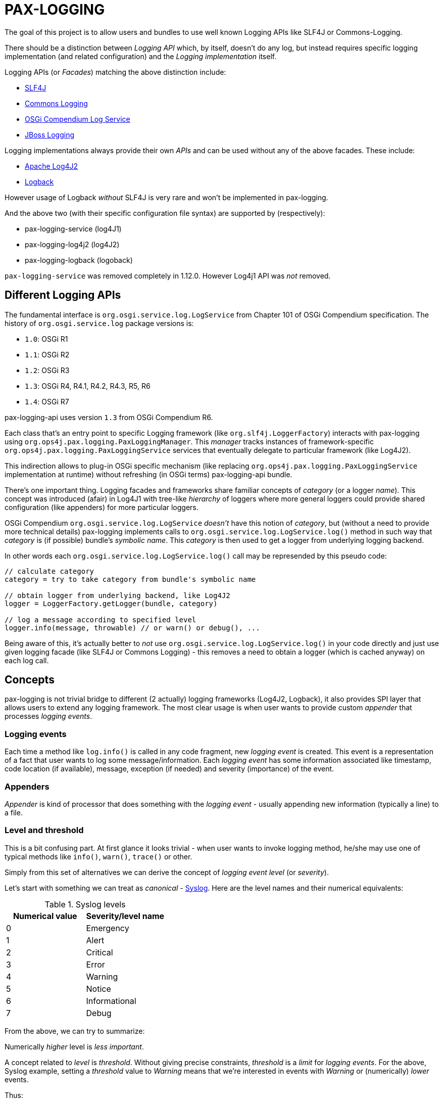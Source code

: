 
= PAX-LOGGING

The goal of this project is to allow users and bundles to use well known Logging APIs like SLF4J or Commons-Logging.

There should be a distinction between _Logging API_ which, by itself, doesn't do any log, but instead requires specific logging implementation (and related configuration) and the _Logging implementation_ itself.

Logging APIs (or _Facades_) matching the above distinction include:

* https://www.slf4j.org/[SLF4J]
* https://commons.apache.org/proper/commons-logging/[Commons Logging]
* https://osgi.org/specification/osgi.cmpn/7.0.0/service.log.html[OSGi Compendium Log Service]
* http://docs.jboss.org/hibernate/orm/4.3/topical/html/logging/Logging.html[JBoss Logging]

Logging implementations always provide their own _APIs_ and can be used without any of the above facades. These include:

* https://logging.apache.org/log4j/2.x/[Apache Log4J2]
* https://logback.qos.ch/[Logback]

However usage of Logback _without_ SLF4J is very rare and won't be implemented in pax-logging.

And the above two (with their specific configuration file syntax) are supported by (respectively):

* pax-logging-service (log4J1)
* pax-logging-log4j2 (log4J2)
* pax-logging-logback (logoback)

`pax-logging-service` was removed completely in 1.12.0. However Log4j1 API was _not_ removed.

== Different Logging APIs

The fundamental interface is `org.osgi.service.log.LogService` from Chapter 101 of OSGi Compendium specification.
The history of `org.osgi.service.log` package versions is:

* `1.0`: OSGi R1
* `1.1`: OSGi R2
* `1.2`: OSGi R3
* `1.3`: OSGi R4, R4.1, R4.2, R4.3, R5, R6
* `1.4`: OSGi R7

pax-logging-api uses version `1.3` from OSGi Compendium R6.

Each class that's an entry point to specific Logging framework (like `org.slf4j.LoggerFactory`) interacts with pax-logging using `org.ops4j.pax.logging.PaxLoggingManager`. This _manager_ tracks instances of framework-specific `org.ops4j.pax.logging.PaxLoggingService` services that eventually delegate to particular framework (like Log4J2).

This indirection allows to plug-in OSGi specific mechanism (like replacing `org.ops4j.pax.logging.PaxLoggingService` implementation at runtime) without refreshing (in OSGi terms) pax-logging-api bundle.

There's one important thing. Logging facades and frameworks share familiar concepts of _category_ (or a logger _name_). This concept was introduced (afair) in Log4J1 with tree-like _hierarchy_ of loggers where more general loggers could provide shared configuration (like appenders) for more particular loggers.

OSGi Compendium `org.osgi.service.log.LogService` _doesn't_ have this notion of _category_, but (without a need to provide more technical details) pax-logging implements calls to `org.osgi.service.log.LogService.log()` method in such way that _category_ is (if possible) bundle's _symbolic name_. This _category_ is then used to get a logger from underlying logging backend.

In other words each `org.osgi.service.log.LogService.log()` call may be represended by this pseudo code:

[listing,options=nowrap]
----
// calculate category
category = try to take category from bundle's symbolic name

// obtain logger from underlying backend, like Log4J2
logger = LoggerFactory.getLogger(bundle, category)

// log a message according to specified level
logger.info(message, throwable) // or warn() or debug(), ...
----

Being aware of this, it's actually better to _not_ use `org.osgi.service.log.LogService.log()` in your code directly and just use given logging facade (like SLF4J or Commons Logging) - this removes a need to obtain a logger (which is cached anyway) on each log call.

== Concepts

pax-logging is not trivial bridge to different (2 actually) logging frameworks (Log4J2, Logback), it also provides SPI layer that allows users to extend any logging framework. The most clear usage is when user wants to provide custom _appender_ that processes _logging events_.

=== Logging events

Each time a method like `log.info()` is called in any code fragment, new _logging event_ is created. This event is a representation of a fact that user wants to log some message/information. Each _logging event_ has some information associated like timestamp, code location (if available), message, exception (if needed) and severity (importance) of the event.

=== Appenders

_Appender_ is kind of processor that does something with the _logging event_ - usually appending new information (typically a line) to a file.

=== Level and threshold

This is a bit confusing part. At first glance it looks trivial - when user wants to invoke logging method, he/she may use one of typical methods like `info()`, `warn()`, `trace()` or other.

Simply from this set of alternatives we can derive the concept of _logging event level_ (or _severity_).

Let's start with something we can treat as _canonical_ - https://en.wikipedia.org/wiki/Syslog#Severity_level[Syslog]. Here are the level names and their numerical equivalents:

.Syslog levels
|===
|Numerical value |Severity/level name

|0
|Emergency

|1
|Alert

|2
|Critical

|3
|Error

|4
|Warning

|5
|Notice

|6
|Informational

|7
|Debug
|===

From the above, we can try to summarize:

====
Numerically _higher_ level is _less important_.
====

A concept related to _level_ is _threshold_. Without giving precise constraints, _threshold_ is a _limit_ for _logging events_. For the above, Syslog example, setting a _threshold_ value to _Warning_ means that we're interested in events with _Warning_ or (numerically) _lower_ events.

Thus:

====
The _higher_ (numerically) the threshold, the more logging events are processed. Less important events are processed.
====

.Adding more confusion

Logging frameworks (and APIs) used in pax-logging treat the _level_ concept differently... Log4J1 has direct relation to Syslog levels, but it's not a case with Log4J2 and java.util.logging.
Here's a table where Syslog and Log4J1 can be directly related. Placement of levels from other libraries is a bit arbitrary and related to logging level name equivalents.

* Log4J1: constants in `org.apache.log4j.Level` class
* Log4J2: values in `org.apache.logging.log4j.spi.StandardLevel` enum
* Logback: constants in `ch.qos.logback.classic.Level` class
* java.util.logging: values in `java.util.logging.Level` class
* Slf4J: constants in `org.slf4j.spi.LocationAwareLogger` interface
* OSGi: constants in `org.osgi.service.log.LogService` interface

[options=nowrap]
|===
|Syslog |Log4J1 |Log4J2 |Logback| java.util.logging |SLF4J |OSGi

|0 - Emergency
|Integer.MAX_VALUE - OFF
|0 - OFF
|Integer.MAX_VALUE - OFF
|Integer.MAX_VALUE - OFF
|
|

|0 - Emergency
|50000 - FATAL
|100 - FATAL
|
|1000 - SEVERE
|
|

|1 - Alert
|
|
|
|
|
|

|2 - Critical
|
|
|
|
|
|

|3 - Error
|40000 - ERROR
|200 - ERROR
|40000 - ERROR
|1000 - SEVERE
|40 - ERROR
|1 - ERROR

|4 - Warning
|30000 - WARN
|300 - WARN
|30000 - WARN
|900 - WARNING
|30 - WARN
|2 - WARNING

|5 - Notice
|
|
|
|
|
|

|6 - Informational
|20000 - INFO
|400 - INFO
|20000 - INFO
|800 - INFO, 700 - CONFIG
|20 - INFO
|3 - INFO

|7 - Debug
|10000 - DEBUG
|500 - DEBUG
|10000 - DEBUG
|500 - FINE
|10 - DEBUG
|4 - DEBUG

|7 - Debug
|5000 - TRACE
|600 - TRACE
|5000 - TRACE
|400 - FINER
|0 - TRACE
|

|
|
|
|
|300 - FINEST
|
|

|7 - Debug
|Integer.MIN_VALUE - ALL
|Integer.MAX_VALUE - ALL
|Integer.MIN_VALUE - ALL
|Integer.MIN_VALUE - ALL
|
|
|===

Notes and confusing parts:

* Log4J1's `OFF` level matches numerical value of Syslog `Emergency` level
* java.util.logging: there are too many less important levels (FINE, FINER, FINEST) and too little more critical ones (only SEVERE)
* Syslog doesn't define _trace_ level, so its _debug_ entry is duplicated to cover constants from logging frameworks
* Syslog, Log4J2 and OSGi use increasing numerical level for decreasing event importance
* Log4J1, java.util.logging and SLF4J use higher numerical levels for more important events
* Mapping of java.util.logging levels to more popular level names is implemented in `org.ops4j.pax.logging.spi.support.BackendSupport.toJULLevel()`
* `OFF` and `ALL` special levels have to be treated carefully by pax-logging because the usage of numerical values is totally unintuitive.

=== Markers

_Markers_ allow to pass/associate additional, dynamic information with logging operation itself. Just as logger name (category) and level are static aspects of the logger itself, _marker_ is associated with single logging invocation (thus effectively with _logging event_). Single logger may be used to log message with or without marker and it's up to specific implementation (Logback, Log4J2) to handle the marker accordingly.

For example, Log4J1 doesn't support markers, so slf4j-log4j12 bridges to Log4J1 using `org.slf4j.helpers.MarkerIgnoringBase` abstract base class which simply ignores markers. Logback and Log4J2 implement _full_ `org.slf4j.spi.LocationAwareLogger` with marker support.

Markers are used usually by implementation-specific filters and appenders:

* filters may be configured to restrict logging statements to ones using (or not using) particular marker
* some appenders may simply do not do anything if specific marker is (or is not) present (for example that's the case with `ch.qos.logback.classic.boolex.OnMarkerEvaluator` that may be attached to `ch.qos.logback.classic.net.SMTPAppender`)

Finally, a marker may have parent (or child) marker(s) associated - making them something slightly more complex than single _name_.

In Pax Logging, `org.ops4j.pax.logging.PaxLogger` interface didn't contain methods accepting markers. https://ops4j1.jira.com/browse/PAXLOGGING-160[PAXLOGGING-160] passed _marker_ as String attribute through thread-bound `org.ops4j.pax.logging.PaxContext`. https://ops4j1.jira.com/browse/PAXLOGGING-259[PAXLOGGING-259] adds such methods to this interface.

Remember - in Pax Logging, it's possible to use for example Log4J2 _API_ to log information that's effectively handled by Logback, so despite the API being aware of markers, they may not be used correctly by actual logging implementation. As consequence, `isXXXEnabled(..., marker, ...)` methods may not be handled early in the process of logging.

== SLF4J

`slf4j-api-1.7.33-sources.jar` contains more sources than `slf4j-api-1.7.33.jar` has classes - in particular, `org.slf4j.impl` package is removed from the jar and the responsibility to provide:

* `org.ops4j.impl.StaticLoggerBinder`
* `org.ops4j.impl.StaticMDCBinder`
* `org.ops4j.impl.StaticMarkerBinder`

classes lies on the side of _binding library_ for SLF4J API. Such classes are provided by (among others):

* `logback-classic-1.2.10.jar`
* `log4j-slf4j-impl-2.17.1.jar`
* `slf4j-nop-1.7.33.jar`
* `slf4j-log4j12-1.7.33.jar`
* `slf4j-simple-1.7.33.jar`

pax-logging-api provides own implementation of these three classes. All other classes are directly repackaged (using bndlib) from `slf4j-api-1.7.33.jar` - classes that don't have to be changed are no longer shipped in pax-logging-api source directory.

== Commons Logging

While SLF4J takes simple and elegant approach for finding the actual implementation (`StaticLoggerBinder`), Commons Logging uses old school discovery through various ClassLoader and ServiceLoader tricks.

In pax-logging, all this discovery is not needed, so the only reimplemented class is `org.apache.commons.logging.LogFactory` with all the discovery code removed.

== Apache JULI

Apache JULI is specialized (and repackaged) version of Commons Logging with original discovery mechanism already removed for Tomcat's internal logging mechanism purposes.

In pax-logging, there was less work to do - discovery mechanism was already removed, only `org.apache.juli.logging.LogFactory.getInstance(java.lang.String)` method was changed to delegate to `PaxLoggingManager`.

== Avalon Logging

Ancient Avalon framework predates most (if not all) Java server frameworks aiming to provide code and component organization patterns and programming model. Without dealing much with archeology, pax-logging-api provides support for `org.apache.avalon.framework.logger` package where the ultimate _source of truth_ is https://svn.apache.org/repos/asf/excalibur/tags/avalon-framework-api-4.3-Release/framework/api/src/java/org/apache/avalon/framework/logger/[this SVN tag and directory].

There are no _factory methods_ to access Avalong loggers as we know from SLF4J or even from Commons Logging. There's simply new instance creation, where the reference may be assigned to `org.apache.avalon.framework.logger.Logger` interface. Thus pax-logging-api doesn't include any source from Avalon Framework. Simply implementation of `org.apache.avalon.framework.logger.Logger` is provided.

Excalibur (actual library/framework using Avalon) simply provides concrete implementations of `org.apache.avalon.framework.logger.Logger`, like:

* `org.apache.avalon.excalibur.logger.Log4JLogger`
* `org.apache.avalon.framework.logger.NullLogger`
* `org.apache.avalon.framework.logger.CommonsLogger`
* `org.apache.avalon.excalibur.logger.ServletLogger`
* `org.apache.avalon.framework.logger.Jdk14Logger`
* `org.apache.avalon.framework.logger.ConsoleLogger`

To achieve _factory method_ approach, pax-logging-api exports `org.ops4j.pax.logging.avalon` package with special (not implied from Avalon Framework design) factory class for Avalon loggers. For other facades, package with factory classes is not `org.ops4j.pax.logging.*`.

== JBoss Logging

JBoss started to use dedicated logging _bridge_ (facade) with http://docs.jboss.org/hibernate/orm/4.3/topical/html/logging/Logging.html[Hibernate 4.0]. Similarly to e.g., Commons Logging, actual logging framework is discovered at runtime.

JBoss Logging can delegate to either concrete logging implementation (like Log4J2) or another logging facade (like SLF4J or Commons Logging). It uses discovery (ClassLoader + ServiceLoader) mechanism to find the framework to delegate to.

Originally, `org.jboss.logging.provider` property may be set to one of these values:

* jboss
* jdk
* log4j2
* log4j
* slf4j

Then discovery checks ServiceLoader for `org.jboss.logging.Provider` provider (`/META-INF/services/org.jboss.logging.Provider`).

pax-logging API doesn't yet delegate JBoss Logging API to pax-logging OSGi manager.
https://ops4j1.jira.com/browse/PAXLOGGING-251[PAXLOGGING-251] tracks this issue.

== Knopflerfish

https://www.knopflerfish.org/archive.html[This page] shows Knopflerfish releases groupped by OSGi release version.

Knopflerfish 6 matches OSGi R6 and `org.osgi.service.log` version `1.3`.

Knopflerfish is not yet another Logging facade/bridge. It's fully-fledged OSGi framework while specifically `org.knopflerfish.kf6:log-API` JAR provides specific package `org.knopflerfish.service.log`, where `org.knopflerfish.service.log.LogService` is an extension of standard `org.osgi.service.log.LogService` OSGi service.

What's interesting here is that there's no need to provide special bridge to pax-logging delegation mechanism.
`org.ops4j.pax.logging.PaxLoggingService` already extends `org.knopflerfish.service.log.LogService`.

`org.knopflerfish.service.log` provides nice utility `org.knopflerfish.service.log.LogRef` which is effectively a `org.osgi.util.tracker.ServiceTracker` that makes it easier to deal with OSGi LogService.

== Log4j

Ah, the grandfather of all configurable Logging frameworks. Created when there was no logging bridges/facades around. Actually first facades (Commons Logging) was created to bridge common logging API to one of different logging frameworks (back then, it was only Log4J1 and Java Util Logging (JUL) from JDK1.4).

Because its origins are in pre-logging bridge times, Log4J1's API was used directly by very large amount of code. That's why pax-logging fully supports its native API. However in Pax Logging 1.12.x and 2.1.x I've removed the implementation (in particular the appenders) based on Log4J1.

Also, this was the first logging framework embraced by pax-logging project itself.

Here, the problem is with splitting original log4j:log4j JAR into API (for pax-logging-api) and implementation (for pax-logging-service).

The original `Export-Package` header of log4j:log4j (yes - it is correct OSGi bundle) is (after formatting):

[listing,options=nowrap]
----
org.apache.log4j;         version="1.2.17"; uses:="org.apache.log4j.spi,org.apache.log4j.helpers,org.apache.log4j.pattern,org.apache.log4j.or,org.apache.log4j.config",
org.apache.log4j.config;  version="1.2.17"; uses:="org.apache.log4j.helpers,org.apache.log4j,org.apache.log4j.spi",
org.apache.log4j.helpers; version="1.2.17"; uses:="org.apache.log4j,org.apache.log4j.spi,org.apache.log4j.pattern",
org.apache.log4j.jdbc;    version="1.2.17"; uses:="org.apache.log4j,org.apache.log4j.spi",
org.apache.log4j.jmx;     version="1.2.17"; uses:="org.apache.log4j,javax.management,org.apache.log4j.helpers,org.apache.log4j.spi",
org.apache.log4j.net;     version="1.2.17"; uses:="org.apache.log4j,org.apache.log4j.spi,javax.naming,org.apache.log4j.helpers,javax.jms,org.apache.log4j.xml,javax.mail,javax.mail.internet,org.w3c.dom,javax.jmdns",
org.apache.log4j.nt;      version="1.2.17"; uses:="org.apache.log4j.helpers,org.apache.log4j,org.apache.log4j.spi",
org.apache.log4j.or;      version="1.2.17"; uses:="org.apache.log4j.helpers,org.apache.log4j.spi,org.apache.log4j",
org.apache.log4j.or.jms;  version="1.2.17"; uses:="org.apache.log4j.helpers,javax.jms,org.apache.log4j.or",
org.apache.log4j.or.sax;  version="1.2.17"; uses:="org.apache.log4j.or,org.xml.sax",
org.apache.log4j.pattern; version="1.2.17"; uses:="org.apache.log4j.helpers,org.apache.log4j.spi,org.apache.log4j,org.apache.log4j.or",
org.apache.log4j.rewrite; version="1.2.17"; uses:="org.apache.log4j,org.apache.log4j.spi,org.apache.log4j.helpers,org.apache.log4j.xml,org.w3c.dom",
org.apache.log4j.spi;     version="1.2.17"; uses:="org.apache.log4j,org.apache.log4j.helpers,org.apache.log4j.or",
org.apache.log4j.varia;   version="1.2.17"; uses:="org.apache.log4j.spi,org.apache.log4j,org.apache.log4j.helpers"
org.apache.log4j.xml;     version="1.2.17"; uses:="javax.xml.parsers,org.w3c.dom,org.xml.sax,org.apache.log4j.config,org.apache.log4j.helpers,org.apache.log4j,org.apache.log4j.spi,org.apache.log4j.or",
----

Additionally, the jar contains:

* org.apache.log4j.chainsaw
* org.apache.log4j.lf5.*

pax-logging-api exports these (from log4j1):

[listing,options=nowrap]
----
org.apache.log4j;     version=1.2.15; uses:="org.apache.log4j.spi org.ops4j.pax.logging org.osgi.framework"
org.apache.log4j.spi; version=1.2.15; uses:="org.apache.log4j"
org.apache.log4j.xml; version=1.2.15; uses:="javax.xml.parsers org.w3c.dom"
----

I checked original `log4j:log4j` and started with single reexport of `org.apache.log4j` package. The closure of exports turned out to be:
[listing,options=nowrap]
----
Export-Package:
 org.apache.log4j;         version="1.2.17"; uses:="org.apache.log4j.helpers,org.apache.log4j.or,org.apache.log4j.spi",
 org.apache.log4j.config;  version="1.2.17"; uses:="org.apache.log4j",
 org.apache.log4j.helpers; version="1.2.17"; uses:="org.apache.log4j,org.apache.log4j.spi",
 org.apache.log4j.or;      version="1.2.17"; uses:="org.apache.log4j.spi",
 org.apache.log4j.pattern; version="1.2.17"; uses:="org.apache.log4j,org.apache.log4j.helpers,org.apache.log4j.spi",
 org.apache.log4j.spi;     version="1.2.17"; uses:="org.apache.log4j,org.apache.log4j.or",
 org.apache.log4j.xml;     version="1.2.17"; uses:="org.apache.log4j,org.apache.log4j.config,org.apache.log4j.spi"
Import-Package:
 com.ibm.uvm.tools;resolution:=optional
----

`com.ibm.uvm.tools` was additional import generated by analyzing (bndlib) `org.apache.log4j.spi.LocationInfo` class.

So the remaining exports from original `log4j:log4j` that are not part of the above closure are:
[listing,options=nowrap]
----
org.apache.log4j.jdbc;    version="1.2.17"; uses:="org.apache.log4j,org.apache.log4j.spi",
org.apache.log4j.jmx;     version="1.2.17"; uses:="org.apache.log4j,javax.management,org.apache.log4j.helpers,org.apache.log4j.spi",
org.apache.log4j.net;     version="1.2.17"; uses:="org.apache.log4j,org.apache.log4j.spi,javax.naming,org.apache.log4j.helpers,javax.jms,org.apache.log4j.xml,javax.mail,javax.mail.internet,org.w3c.dom,javax.jmdns",
org.apache.log4j.nt;      version="1.2.17"; uses:="org.apache.log4j.helpers,org.apache.log4j,org.apache.log4j.spi",
org.apache.log4j.or.jms;  version="1.2.17"; uses:="org.apache.log4j.helpers,javax.jms,org.apache.log4j.or",
org.apache.log4j.or.sax;  version="1.2.17"; uses:="org.apache.log4j.or,org.xml.sax",
org.apache.log4j.rewrite; version="1.2.17"; uses:="org.apache.log4j,org.apache.log4j.spi,org.apache.log4j.helpers,org.apache.log4j.xml,org.w3c.dom",
org.apache.log4j.varia;   version="1.2.17"; uses:="org.apache.log4j.spi,org.apache.log4j,org.apache.log4j.helpers"
----

Not exported packages:

* org.apache.log4j.chainsaw
* org.apache.log4j.lf5

`pax-logging-service` (before it was removed) did not export anything.

Additionally, apache-log4j-extras-1.2.17.jar has some new packages:

OSGi Exported:

* org.apache.log4j.extras
* org.apache.log4j.filter
* org.apache.log4j.rolling
* org.apache.log4j.rule

Not OSGi exported:

* org.apache.log4j.component
* org.apache.log4j.receivers

apache-log4j-extras-1.2.17.jar duplicates some packages from log4j-1.2.17.jar, but with additional classes (most of the classes are the same):

* org.apache.log4j (has additional `DBAppender.class`, `LoggerRepositoryExImpl.class` (with 2 inner classes))
* org.apache.log4j.pattern (has additional `ExtrasFormattingInfo.class`, `ExtrasPatternParser.class` and `ExtrasPatternParser$ReadOnlyMap.class`)
* org.apache.log4j.spi (has additional `LoggingEventFieldResolver.class`)
* org.apache.log4j.varia (has additional `SoundAppender.class`)
* org.apache.log4j.xml (has additional `XSLTLayout.class`)

With PAXLOGGING-252, I'd like to make it easier to maintain pax-logging itself. The goals (and kind of work log) are:

* if some classes are needed from original Log4J1 (and later with Log4J2 too) they should be Export-Packaged
* if some classes have to be adjusted for pax-logging (OSGi in general), they should be copied _and committed_ without changing. Changes should be done in separate commit to distinguish original version from changes.
* log4j classes should only be exported by pax-logging-api *or* Private-Packaged by pax-logging-service - never both (so far it was the case with `org.apache.log4j.Category`)
* I'm going to export `org.apache.log4j` package with the closure of _uses_, which is:
** org.apache.log4j
** org.apache.log4j.config
** org.apache.log4j.helpers
** org.apache.log4j.or
** org.apache.log4j.pattern
** org.apache.log4j.spi
** org.apache.log4j.xml
* possibly the above list will change, if some pax-logging adjustments will remove some _uses_ from the closure.
* I've removed _all_ log4j1 sources from pax-logging, I'm going to copy `org.apache.log4j.Logger`, `org.apache.log4j.MDC` and `org.apache.log4j.NDC` classes and the classes they require, reapply _all_ the changes done so far in pax-logging-api with better tracking (_diffability_, _cherrypickability_) and finally remove the sources that don't have changes (those classes will then be simply Export-Packaged from log4j:log4j dependency).
* After adjusting some classes to pax-logging (like making configuration methods dummy), it turned out that these packages don't have to be exported:
** org.apache.log4j.config
** org.apache.log4j.xml
* But because `org.apache.log4j.xml` was exported in previous versions of pax-logging-api, I'll leave it as is. Also because pax-logging-service requires some classes from `org.apache.log4j.config` and I don't want this bundle to duplicate any pax-logging-api classes (whether exported or private), I'll add export for `org.apache.log4j.config` package in pax-logging-api.

.Update

My plan was to export the above set of packages from pax-logging-api and import them in pax-logging-service with few exceptions. Mainly, `org.apache.log4j.Logger` class _has to_ be exported by pax-logging-api (with changes related to delegation to pax-logging services), but it also _has to_ be private packaged in pax-logging-service, because it actually has to call log4j:log4j functionality (like keeping hierarchy of loggers).

OSGi R6 Core specification says:

====
*3.9.4 Overall Search Order*

Frameworks must adhere to the following rules for class or resource loading. When a bundle's class
loader is requested to load a class or find a resource, the search must be performed in the following
order:

…

*3*. If the class or resource is in a package that is imported using Import-Package or was imported dynamically in a previous load, then the request is delegated to the exporting bundle's class loader [...]

...

*5*. Search the bundle's embedded classpath.
====

So it was not possible:

* to have changed `org.apache.log4j.Logger` class exported from in pax-logging-api and
* to have unchanged `org.apache.log4j.Logger` class private-packaged in pax-logging-service, while other classes from `org.apache.log4j` package kept being imported from pax-logging-api

The only solution is to *not* import `org.apache.log4j` package from pax-logging-api to pax-logging-service bundle.
Some Maven tricks (`maven-dependency-plugin:unpack`) have to be involved.

This is set of rules I found:

* first, pax-logging-api has to export consistent set of packages, even if some classes are adjusted for OSGi purposes. This is easy by Export-Packaging and copying to `src/main/java` if needed
* if pax-logging-service can use *all* the classes from one of the above exported packages from pax-logging-api, it should import them
* if there's at least one class from the above exported packages, that has to be different in pax-logging-service (like `org.apache.log4j.Category` or `org.apache.log4j.helpers.AppenderAttachableImpl`), then pax-logging-service has to Private-Package such package
* but because Private-Package handling (by maven-bundle-plugin and bndlib) involves discovery using classpath, we have to be careful. We can only assume that `org.apache.felix.bundleplugin.BundlePlugin.getClasspath()` method uses `currentProject.getBuild().getOutputDirectory()` as *first* directory/location when checking the package.
* because `org.apache.log4j` package is available both from pax-logging-api and log4j:log4j (and log4j:apache-log4j-extras) dependencies of pax-logging-service, we have to ensure that classes from log4j:log4j are taken. Instead of relying on `<dependency>` order in pax-logging-service POM, we rather use `maven-dependency-plugin:unpack` with this configuration:

=== Summary of package splitting for Log4J1 (deprecated information in 1.12.x and 2.1.x)

I think users deserve this summary, because there are 4 bundles/jars:

* pax-logging-api
* pax-logging-service (the Log4J1 _backend_)
* log4j:log4j - the implementation
* log4j:apache-log4j-extras which is log4j:log4j + some additional classes

And there's this design flaw that single JAR is treated as both API and Implementation (what's worse - some packages mix API and Implementation classes).

log4j:apache-log4j-extras source JAR (and github repository) duplicates these packages from log4j:log4j:

* org.apache.log4j
* org.apache.log4j.pattern
* org.apache.log4j.spi
* org.apache.log4j.varia
* org.apache.log4j.xml

But fortunately doesn't duplicate any of actual source files.

log4j:apache-log4j-extras JAR duplicates the above packages where the classes are simply merged from own project and from log4j:log4j JAR. However, pax-logging-api re-exports `org.apache.log4j`, `org.apache.log4j.pattern`, `org.apache.log4j.spi` and `org.apache.log4j.xml` from the log4j:log4j JAR, not from log4j:apache-log4j-extras, because some additional classes (like `org.apache.log4j.DBAppender`) introduce too many additional packages that have to be re-exported (because of `uses` clause).

Here's full list of packages and notes about how it's used in pax-logging.

org.apache.log4j::
This is the main package mixing all kinds of classes (API, Implementation, internal functionality, ...)

* pax-logging-api re-exports all the classes from log4j:log4j, but `BasicConfigurator`, `Category`, `Hierarchy`, `Logger`, `LogManager`, `MDC`, `NDC`, `Priority` and `PropertyConfigurator` are changed to adjust them for OSGi/pax-logging requirements. The changes turn some methods into noop variants. While factory methods (the most important _get logger_ for example) delegate to pax logging services to obtain loggers.
* pax-logging-service doesn't import this package from pax-logging-api, instead it Private-Packages all the classes from log4j:apache-log4j-extras without exporting, but there are some additional and changed classes:
** `AsyncAppender` has fixes related to https://ops4j1.jira.com/browse/PAXLOGGING-101[PAXLOGGING-101] and https://ops4j1.jira.com/browse/PAXLOGGING-182[PAXLOGGING-182]
** `Category` has fixes related to https://ops4j1.jira.com/browse/PAXLOGGING-99[PAXLOGGING-99] and https://ops4j1.jira.com/browse/PAXLOGGING-182[PAXLOGGING-182]
** `ConsoleAppender` has fixes related to https://ops4j1.jira.com/browse/PAXLOGGING-90[PAXLOGGING-90]
** There's new `DailyZipRollingFileAppender` class related to https://ops4j1.jira.com/browse/PAXLOGGING-226[PAXLOGGING-226] - it's not available in original Log4J1
** There's new `OsgiThrowableRenderer` introduced with https://ops4j1.jira.com/browse/PAXLOGGING-80[PAXLOGGING-80]
** There's new `PaxLoggingConfigurator` that handles special, OSGi configuration parsing (with references to OSGi services implementing interfaces from `org.ops4j.pax.logging.spi` package)
** There's new `SanitizingPatternLayout` introduced with https://ops4j1.jira.com/browse/PAXLOGGING-201[PAXLOGGING-201]

org.apache.log4j.chainsaw::
This package comes from log4j:log4j and is Private-Packaged in pax-logging-service without changes.

org.apache.log4j.component.*::
This package (and subpackages) comes from log4j:apache-log4j-extras and is Private-Packaged in pax-logging-service without changes.

org.apache.log4j.config::
This package comes from log4j:log4j.

* It's exported from pax-logging-api without changes
* It's Private-Packaged in pax-logging-service from log4j:log4j without importing from pax-logging-api. There's one additional class:
** `PaxPropertySetter' which is a copy of `PropertySetter` with fixes related to https://ops4j1.jira.com/browse/PAXLOGGING-83[PAXLOGGING-83]

org.apache.log4j.extras::
This package comes from log4j:apache-log4j-extras and is Private-Packaged in pax-logging-service without changes.

org.apache.log4j.filter::
This package comes from log4j:apache-log4j-extras and is Private-Packaged in pax-logging-service. pax-logging-service contains additional classes:

* `MatchFilterBase` and `MDCMatchFilter` come from abandoned Log4J 1.3 release moved at some point to log4j-sandbox

org.apache.log4j.helpers::
This package is tricky. It's in `uses` closure of packages exported from pax-logging-api, but pax-logging-service can't import it. pax-logging-service fixes performance problems with `AppenderAttachableImpl`, but it can't import this package from pax-logging-api, because it can't import `org.apache.log4j` package and this _root_ package contains `org.apache.log4j.Appender` class which is used as argument to some of `AppenderAttachableImpl` methods.

* pax-logging-api re-exports this package from log4j:log4j and:
** changes `Loader` class to load classes using OSGi methods
** changes `LogLog` class to delegate to fallback logger from pax-logging-api itself
** adds `MessageFormatter` class from sandbox/abandoned Log4J1 1.3

* pax-logging-service Private-Packages this package from ... pax-logging-api (to include the fixes for `Loader` and `LogLog` classes) and:
** `AppenderAttachableImpl` has fixes related to https://ops4j1.jira.com/browse/PAXLOGGING-182[PAXLOGGING-182]

org.apache.log4j.jdbc::
This package comes from log4j:log4j and is Private-Packaged in pax-logging-service without changes.

org.apache.log4j.jmx::
This package comes from log4j:log4j and is Private-Packaged in pax-logging-service without changes.

org.apache.log4j.lf5.*::
This package (and subpackages) comes from log4j:log4j and is Private-Packaged in pax-logging-service without changes.

org.apache.log4j.net::
This package comes from log4j:log4j and is Private-Packaged in pax-logging-service without changes.

org.apache.log4j.nt::
This package comes from log4j:log4j and is Private-Packaged in pax-logging-service without changes.

org.apache.log4j.or (Object Renderer)::

* pax-logging-api re-exports this package from log4j:log4j without changes, because it's in the `uses` closure of the exported Log4J1 API.
* pax-logging-service imports this package from pax-logging-api, because it doesn't add any own changes

org.apache.log4j.or.jms::
This package comes from log4j:log4j and is Private-Packaged in pax-logging-service without changes.

org.apache.log4j.or.sax::
This package comes from log4j:log4j and is Private-Packaged in pax-logging-service without changes.

org.apache.log4j.pattern::
This package comes from log4j:log4j, but log4j:apache-log4j-extras adds `ExtrasFormattingInfo` and `ExtrasPatternParser`.

* pax-logging-api exports this package from log4j:log4j (because pax-logging-api can't have Maven dependency on log4j:apache-log4j-extras) and keeps a copy if these two additional classes taken directly from log4j:apache-log4j-extras
* pax-logging-service imports this package from pax-logging-api

org.apache.log4j.receivers.*::
This package (and subpackages) comes from log4j:apache-log4j-extras and is Private-Packaged in pax-logging-service without changes.

org.apache.log4j.rewrite::
This package comes from log4j:log4j and is Private-Packaged in pax-logging-service without changes.

org.apache.log4j.rolling.*::
This package (and subpackages) comes from log4j:apache-log4j-extras and is Private-Packaged in pax-logging-service.

* `RollingFileAppender` has fixes related to https://ops4j1.jira.com/browse/PAXLOGGING-189[PAXLOGGING-189]

org.apache.log4j.rule::
This package comes from log4j:apache-log4j-extras and is Private-Packaged in pax-logging-service without changes.

org.apache.log4j.sift::
That's entirely pax-logging-service private package with `MDCSiftingLoggingAppender` class created for https://ops4j1.jira.com/browse/PAXLOGGING-83[PAXLOGGING-83]

org.apache.log4j.spi::

* pax-logging-api re-exports this package from log4j:log4j without changes
* pax-logging-service doesn't import this package from pax-logging-api, instead, it Private-Packages it from both log4j:log4j and log4j:apache-log4j-extras.
** log4j:apache-log4j-extras has `LoggingEventFieldResolver` - it couldn't be exported from pax-logging-api because it requires classes from `org.apache.log4j.rule` package, which we don't want to export from pax-logging-api
** pax-logging-service adds `OptionFactory` - new class created for https://ops4j1.jira.com/browse/PAXLOGGING-83[PAXLOGGING-83]

org.apache.log4j.varia::
This package comes from both log4j:log4j and log4j:apache-log4j-extras and is Private-Packaged in pax-logging-service without changes.

org.apache.log4j.xml::
This package comes from both log4j:log4j and log4j:apache-log4j-extras (which adds `XSLTLayout` class).

* pax-logging-api re-exports this package from log4j:log4j, and:
** adds `XSLTLayout` copied directly from log4j:apache-log4j-extras to own `src/main/java`
** changes `DOMConfigurator`, so methods are effectively no-op
* pax-logging-service imports this package from pax-logging-api

org.apache.log4j.zip::
That's entirely pax-logging-service private package with `ZipRollingFileAppender` class created for https://ops4j1.jira.com/browse/PAXLOGGING-116[PAXLOGGING-116]

=== Location Info

When Log4J1 is used with pattern layout that deals with class/method names and/or file names and line numbers, there's a need to analyze stack trace to get this info.

When log4J1 is called normally, without ANY facade (and outside of pax-logging), the relevant stack trace fragment is:

[listing,options=nowrap]
----
"main@1" prio=5 tid=0x1 nid=NA runnable
  java.lang.Thread.State: RUNNABLE
	  at org.apache.log4j.spi.LocationInfo.<init>(LocationInfo.java:144)
	  at org.apache.log4j.spi.LoggingEvent.getLocationInformation(LoggingEvent.java:253)
	  at org.apache.log4j.helpers.PatternParser$LocationPatternConverter.convert(PatternParser.java:500)
	  at org.apache.log4j.helpers.PatternConverter.format(PatternConverter.java:65)
	  at org.apache.log4j.PatternLayout.format(PatternLayout.java:506)
	  at org.apache.log4j.WriterAppender.subAppend(WriterAppender.java:310)
	  at org.apache.log4j.WriterAppender.append(WriterAppender.java:162)
	  at org.apache.log4j.AppenderSkeleton.doAppend(AppenderSkeleton.java:251)
	  at org.apache.log4j.helpers.AppenderAttachableImpl.appendLoopOnAppenders(AppenderAttachableImpl.java:66)
	  at org.apache.log4j.Category.callAppenders(Category.java:206)
	  at org.apache.log4j.Category.forcedLog(Category.java:391)
	  at org.apache.log4j.Category.info(Category.java:666)
	  at org.ops4j.pax.logging.test.log4j1.Log4j1NativeApiTest.loggerAPI(Log4j1NativeApiTest.java:80)
...
----

The discovered class name shuold be `org.ops4j.pax.logging.test.log4j1.Log4j1NativeApiTest`.
What log4j ensures to make it work is passing `org.apache.log4j.Category.FQCN` (or `org.apache.log4j.Logger.FQCN`) value down through `org.apache.log4j.Category.forcedLog` method. Then the last stack trace element before `FQCN` is used to collection location info.

When Log4J1 is used through SLF4J, `org.slf4j.impl.Log4jLoggerAdapter.FQCN` is used to pass through `org.apache.log4j.Category.log()` and `org.apache.log4j.Category.callAppenders()`.

With pax-logging, the stack trace is a bit more complex:
[listing,options=nowrap]
----
"Karaf Shell Console Thread@9179" daemon prio=5 tid=0x31 nid=NA runnable
  java.lang.Thread.State: RUNNABLE
	  at org.apache.log4j.spi.LocationInfo.<init>(LocationInfo.java:136)
	  at org.apache.log4j.spi.LoggingEvent.getLocationInformation(LoggingEvent.java:253)
	  at org.apache.log4j.helpers.PatternParser$ClassNamePatternConverter.getFullyQualifiedName(PatternParser.java:555)
	  at org.apache.log4j.helpers.PatternParser$NamedPatternConverter.convert(PatternParser.java:528)
	  at org.apache.log4j.helpers.PatternConverter.format(PatternConverter.java:65)
	  at org.apache.log4j.PatternLayout.format(PatternLayout.java:506)
	  at org.apache.log4j.WriterAppender.subAppend(WriterAppender.java:310)
	  at org.apache.log4j.RollingFileAppender.subAppend(RollingFileAppender.java:276)
	  at org.apache.log4j.WriterAppender.append(WriterAppender.java:162)
	  at org.apache.log4j.AppenderSkeleton.doAppend(AppenderSkeleton.java:251)
	  - locked <0x2402> (a org.apache.log4j.RollingFileAppender)
	  at org.apache.log4j.helpers.AppenderAttachableImpl.appendLoopOnAppenders(AppenderAttachableImpl.java:59)
	  at org.apache.log4j.Category.callAppenders(Category.java:179)
	  at org.apache.log4j.Category.forcedLog(Category.java:333)
	  at org.apache.log4j.Category.log(Category.java:724)
	  at org.ops4j.pax.logging.service.internal.PaxLoggerImpl.doLog0(PaxLoggerImpl.java:152)
	  at org.ops4j.pax.logging.service.internal.PaxLoggerImpl.doLog(PaxLoggerImpl.java:145)
	  at org.ops4j.pax.logging.service.internal.PaxLoggerImpl.inform(PaxLoggerImpl.java:179)
	  at org.ops4j.pax.logging.internal.TrackingLogger.inform(TrackingLogger.java:86)
	  at org.ops4j.pax.logging.slf4j.Slf4jLogger.info(Slf4jLogger.java:476)
	  at org.ops4j.pax.logging.test.log4j1.Log4j1PaxLoggingApiTest.loggerAPI(...)
...
----

And the FQCN that's equal to `org.ops4j.pax.logging.slf4j.Slf4jLogger` is ensured by pax-logging-api and shaded classes from given facade (here - SLF4J).

When pax-logging is used with Log4J1 and without SLF4J, stack trace is like:
[listing,options=nowrap]
----
"Karaf Shell Console Thread@9190" daemon prio=5 tid=0x31 nid=NA runnable
  java.lang.Thread.State: RUNNABLE
	  at org.apache.log4j.spi.LocationInfo.<init>(LocationInfo.java:136)
	  at org.apache.log4j.spi.LoggingEvent.getLocationInformation(LoggingEvent.java:253)
	  at org.apache.log4j.helpers.PatternParser$ClassNamePatternConverter.getFullyQualifiedName(PatternParser.java:555)
	  at org.apache.log4j.helpers.PatternParser$NamedPatternConverter.convert(PatternParser.java:528)
	  at org.apache.log4j.helpers.PatternConverter.format(PatternConverter.java:65)
	  at org.apache.log4j.PatternLayout.format(PatternLayout.java:506)
	  at org.apache.log4j.WriterAppender.subAppend(WriterAppender.java:310)
	  at org.apache.log4j.RollingFileAppender.subAppend(RollingFileAppender.java:276)
	  at org.apache.log4j.WriterAppender.append(WriterAppender.java:162)
	  at org.apache.log4j.AppenderSkeleton.doAppend(AppenderSkeleton.java:251)
	  - locked <0x240e> (a org.apache.log4j.RollingFileAppender)
	  at org.apache.log4j.helpers.AppenderAttachableImpl.appendLoopOnAppenders(AppenderAttachableImpl.java:59)
	  at org.apache.log4j.Category.callAppenders(Category.java:179)
	  at org.apache.log4j.Category.forcedLog(Category.java:333)
	  at org.apache.log4j.Category.log(Category.java:724)
	  at org.ops4j.pax.logging.service.internal.PaxLoggerImpl.doLog0(PaxLoggerImpl.java:152)
	  at org.ops4j.pax.logging.service.internal.PaxLoggerImpl.doLog(PaxLoggerImpl.java:145)
	  at org.ops4j.pax.logging.service.internal.PaxLoggerImpl.inform(PaxLoggerImpl.java:179)
	  at org.ops4j.pax.logging.internal.TrackingLogger.inform(TrackingLogger.java:86)
	  at org.apache.log4j.Category.info(Category.java:623)
	  at org.apache.log4j.Logger.info(Logger.java:585)
	  at org.ops4j.pax.logging.test.log4j1.Log4j1PaxLoggingApiTest.loggerAPI(...)
...
----

So the FQCN should be `org.apache.log4j.Logger`. Even if the logger is obtained via `org.apache.log4j.Category` static methods, the logger is of `org.apache.log4j.Logger` class and stack trace analysis works without problems.
Also, trace/debug/info/warn/error/fatal methods are defined in `Category` class, but overriden in `Logger`, to properly detect the calling class/method.

But not all logging methods are overriden...
[listing,options=nowrap]
----
"Karaf Shell Console Thread@9205" daemon prio=5 tid=0x31 nid=NA runnable
  java.lang.Thread.State: RUNNABLE
	  at org.apache.log4j.spi.LocationInfo.<init>(LocationInfo.java:136)
	  at org.apache.log4j.spi.LoggingEvent.getLocationInformation(LoggingEvent.java:253)
	  at org.apache.log4j.helpers.PatternParser$ClassNamePatternConverter.getFullyQualifiedName(PatternParser.java:555)
	  at org.apache.log4j.helpers.PatternParser$NamedPatternConverter.convert(PatternParser.java:528)
	  at org.apache.log4j.helpers.PatternConverter.format(PatternConverter.java:65)
	  at org.apache.log4j.PatternLayout.format(PatternLayout.java:506)
	  at org.apache.log4j.WriterAppender.subAppend(WriterAppender.java:310)
	  at org.apache.log4j.RollingFileAppender.subAppend(RollingFileAppender.java:276)
	  at org.apache.log4j.WriterAppender.append(WriterAppender.java:162)
	  at org.apache.log4j.AppenderSkeleton.doAppend(AppenderSkeleton.java:251)
	  - locked <0x240c> (a org.apache.log4j.RollingFileAppender)
	  at org.apache.log4j.helpers.AppenderAttachableImpl.appendLoopOnAppenders(AppenderAttachableImpl.java:59)
	  at org.apache.log4j.Category.callAppenders(Category.java:179)
	  at org.apache.log4j.Category.forcedLog(Category.java:333)
	  at org.apache.log4j.Category.log(Category.java:724)
	  at org.ops4j.pax.logging.service.internal.PaxLoggerImpl.doLog0(PaxLoggerImpl.java:152)
	  at org.ops4j.pax.logging.service.internal.PaxLoggerImpl.doLog(PaxLoggerImpl.java:145)
	  at org.ops4j.pax.logging.service.internal.PaxLoggerImpl.inform(PaxLoggerImpl.java:179)
	  at org.ops4j.pax.logging.internal.TrackingLogger.inform(TrackingLogger.java:86)
	  at org.apache.log4j.Category.info(Category.java:644)
	  at org.apache.log4j.Logger.info(Logger.java:589)
	  at org.apache.log4j.Category.log(Category.java:858)
	  at org.apache.log4j.Category.log(Category.java:829)
	  at org.ops4j.pax.logging.test.log4j1.Log4j1PaxLoggingApiTest.loggerAPI(...)
...
----

When calling `org.apache.log4j.Category.log(org.apache.log4j.Priority, java.lang.Object)` directly, the method is defined in `Category` class, so when analyzing stack trace, `org.apache.log4j.Category.log(Category.java:858)` will be detected as logging event location. This will be fixed with PAXLOGGING-252.

The location info should be `org.ops4j.pax.logging.test.OsgiLogServiceApiTest.logServiceAPI()`.
FQCN is ... `""` location can't be found and in logs we can see (for pattern `%d{ISO8601} | %-5.5p | {%t} [%c]/[%C] (%F:%L) | %m%n` and symbolic name = `my-bundle`):
[listing,options=nowrap]
----
2019-04-26 08:11:53,126 | INFO  | {Karaf Shell Console Thread} [my-bundle]/[?] (?:?) | Hello!
----

=== API / Implementation separation

The biggest problem with Log4J1 is not only OSGi-specific problem of having API and implementation classes in single log4j:log4j library. Even methods are mixed within _single class_.

`org.apache.log4j.Logger` (together with its superclass `org.apache.log4j.Category`) class contains ~80 methods.
These methods can be groupped into:

* factory methods used to obtain a _logger_ (which is of the same instance `org.apache.log4j.Logger`): `getLogger`, `getInstance`, `getRootLogger`, ...
* logging methods used to log messages: `info`, `debug`, `warn`, ... (with different parameter list)
* logging threshold methods: `isInfoEnabled`, `isDebugEnabled`, ...
* methods related to appenders: `addAppender`, `isAttached`, ... - these methods allow (in original usage) to attach appenders to loggers dynamically. In OSGi it doesn't make sense, because Log4J1 *API* may be used to log messages which are eventually handled by Logback or Log4J2 backend (or even `DefaultServiceLog` if pax-logging backend is not (yet) installed)
* methods related to logger configuration: `getAddittivity`, `getParent`, `setLevel`, ...
* meta methods related to _logging repository_: `getCurrentCategories`, `getHierarchy`, `getLoggerRepository`, `shutdown`, ... - these methods are generally throwing `UnsupportedOperationException` in pax-logging-api.

The above groupping is much better implemented in other logging frameworks which have separate logger and factory classes and also do the configuration and all the _meta_ in different way (than through single _logger_ class).

== Logback

As mentioned on https://logback.qos.ch/[project's web page], Logback _picks up where log4j leaves off_.

Logback was created after the logging-bridge (r)evolution and even if it may be used without any logging facade/bridge, it is very uncommon to do so. That's why there are no special API classes in pax-logging-api related to Logback. Logback is handled by pax-logging _only_ through implementation of `org.ops4j.pax.logging.PaxLoggingService`.

Logback is mostly used behind SLF4J facade and both logger factory and MDC/NDC API comes from SLF4J itself when dealing with Logback.

Logback is initialized using `org.slf4j.impl.StaticLoggerBinder` Slf4J mechanism - but only if such class is
explicitly requested/loaded (e.g., through `org.slf4j.LoggerFactory.getLogger()` and `org.slf4j.LoggerFactory.bind()`).
With pax-logging-logback, Logback's version of `org.slf4j.impl.StaticLoggerBinder` is neither exported nor used.

pax-logging-logback implementation of `org.ops4j.pax.logging.PaxLoggingService` explicitly configures `ch.qos.logback.classic.LoggerContext` instance (which, by the way, implements `org.slf4j.ILoggerFactory`).

=== Logback contrib

See https://github.com/qos-ch/logback-contrib

There are several additional JARs we Private-Package in pax-logging-logback:

* logback-jackson
* logback-json-core
* logback-json-classic

After private-packaging the above, I've adjusted the generated `Import-Package` header providing explicit version ranges for Groovy and Jackson and making some imports optional.

== Log4J2

After huge (in my humble, subjective opinion) success of Logback, Log4J2 was created as modernized version of original Log4j project with full awareness of logging bridges/facades and weird properties file syntax.

pax-logging provides dedicated implementation of `org.ops4j.pax.logging.PaxLoggingService` that delegates to Log4J2.

Again, Log4J2 itself may be used without bridge/facade and (differently than with Logback) pax-logging fully supports its native API.

Here's a list of all `org.apache.logging.log4j` artifacts I found in version 2.11.2:

* org.apache.logging.log4j:log4j-api
* org.apache.logging.log4j:log4j-1.2-api
* org.apache.logging.log4j:log4j-appserver
* org.apache.logging.log4j:log4j-cassandra
* org.apache.logging.log4j:log4j-core
* org.apache.logging.log4j:log4j-couchdb
* org.apache.logging.log4j:log4j-flume-ng
* org.apache.logging.log4j:log4j-iostreams
* org.apache.logging.log4j:log4j-jcl
* org.apache.logging.log4j:log4j-jdbc-dbcp2
* org.apache.logging.log4j:log4j-jmx-gui
* org.apache.logging.log4j:log4j-jpa
* org.apache.logging.log4j:log4j-jul
* org.apache.logging.log4j:log4j-liquibase
* org.apache.logging.log4j:log4j-mongodb2
* org.apache.logging.log4j:log4j-mongodb3
* org.apache.logging.log4j:log4j-osgi
* org.apache.logging.log4j:log4j-slf4j-impl
* org.apache.logging.log4j:log4j-slf4j18-impl
* org.apache.logging.log4j:log4j-taglib
* org.apache.logging.log4j:log4j-to-slf4j
* org.apache.logging.log4j:log4j-web

Currently, pax-logging uses 3:

* org.apache.logging.log4j:log4j-api
* org.apache.logging.log4j:log4j-core
* org.apache.logging.log4j:log4j-slf4j-impl

I'm going to include some more just like with `log4j:apache-log4j-extras` and `ch.qos.logback.contrib`.

These won't be supported/embedded/referenced:

* org.apache.logging.log4j:log4j-1.2-api - it's Log4J1 "API" (with all the restrictions I mentioned when talking about API/Impl separation problems of Log4J1) and actually it's very similar to how pax-logging-api itself changes original Log4J1 classes
* org.apache.logging.log4j:log4j-jcl - it's Apache Commons Logging _service_ defined in `/META-INF/services/org.apache.commons.logging.LogFactory`, effectively bridging Apache Commons Logging directly into Log4J2. pax-logging-api does it a bit differently.
* org.apache.logging.log4j:log4j-jul - it provides `java.util.logging.LogManager` implementation to be used with `-Djava.util.logging.manager` system property. pax-logging-api however registers global `java.util.logging.Handler` which bridges Java Util Logging into pax-logging.
* org.apache.logging.log4j:log4j-slf4j-impl - provides org.apache.logging.slf4j.Log4jLoggerFactory which is implementation of Slf4J's `org.slf4j.ILoggerFactory`. pax-logging-api provides own `org.slf4j.impl.StaticLoggerBinder` with own `org.slf4j.ILoggerFactory` implementation
* org.apache.logging.log4j:log4j-slf4j18-impl - just like the above, but for Slf4J 1.8.x (still beta at the time of writing)
* org.apache.logging.log4j:log4j-to-slf4j - is a library that enforces kind of _reversed_ usage. Log4J2 API calls are directed to Slf4J which (by design) has to be bridged to target logging framework. See https://logging.apache.org/log4j/2.x/log4j-to-slf4j/index.html. This definitely isn't something pax-logging should support.
* org.apache.logging.log4j:log4j-osgi - strange "bundle" including only some non-pax-exam tests that install other Log4J2 bundles.
* org.apache.logging.log4j:log4j-appserver - `org.apache.logging.log4j.appserver.jetty.Log4j2Logger` (Jetty) and `org.apache.logging.log4j.appserver.tomcat.TomcatLogger` (Tomcat JULI) implementations
* org.apache.logging.log4j:log4j-web - `/META-INF/services/javax.servlet.ServletContainerInitializer` service that installs `org.apache.logging.log4j.web.Log4jServletFilter` filter and `org.apache.logging.log4j.web.Log4jServletContextListener` listener
* org.apache.logging.log4j:log4j-taglib - `http://logging.apache.org/log4j/tld/log` tag library to be used in JSP pages
* org.apache.logging.log4j:log4j-jmx-gui - `/META-INF/services/com.sun.tools.jconsole.JConsolePlugin` service for JConsole.
* org.apache.logging.log4j:log4j-liquibase - bridges `liquibase.logging.core.AbstractLogger` into Log4J2

The remaining Log4J2 artifacts can be split into 3 categories:

* API - log4j-api - to be included in (handled by) pax-logging-api (I hope)
* Implementation - log4j-core - to be included in pax-logging-log4j2
* Additional appenders, specialized `org.apache.logging.log4j.core.appender.db.jdbc.AbstractConnectionSource` or similar extensions:
** log4j-iostreams - `java.io` bridges to Log4J2. See https://logging.apache.org/log4j/2.x/log4j-iostreams/index.html
** log4j-jdbc-dbcp2
** log4j-jpa
** log4j-cassandra
** log4j-couchdb
** log4j-mongodb2
** log4j-mongodb3
** log4j-flume-ng - see https://logging.apache.org/log4j/2.x/log4j-flume-ng/index.html

The original exports of `org.apache.logging.log4j:log4j-api` are:

[listing,options=nowrap]
----
org.apache.logging.log4j;         version="2.11.2"; uses:="org.apache.logging.log4j.message, org.apache.logging.log4j.spi, org.apache.logging.log4j.util"
org.apache.logging.log4j.message; version="2.11.2"; uses:="org.apache.logging.log4j.util"
org.apache.logging.log4j.simple;  version="2.11.2"; uses:="org.apache.logging.log4j,org.apache.logging.log4j.message,org.apache.logging.log4j.spi,org.apache.logging.log4j.util"
org.apache.logging.log4j.spi;     version="2.11.2"; uses:="org.apache.logging.log4j,org.apache.logging.log4j.message,org.apache.logging.log4j.util"
org.apache.logging.log4j.status;  version="2.11.2"; uses:="org.apache.logging.log4j,org.apache.logging.log4j.message,org.apache.logging.log4j.spi"
org.apache.logging.log4j.util;    version="2.11.2"; uses:="org.apache.logging.log4j.message,org.apache.logging.log4j.spi,org.osgi.framework"
----

This perfectly matches what pax-logging-api (re)exported. These are actually all the packages included in `org.apache.logging.log4j:log4j-api`.

=== Plugins

Log4J2 is extended using plugin system. Quoting http://lo[the manual]:

====
In Log4j 2 a plugin is declared by adding a `@Plugin` annotation to the class declaration. During initialization the `Configuration` will invoke the `PluginManager` to load the built-in Log4j plugins as well as any custom plugins. The `PluginManager` locates plugins by looking in five places:

1. Serialized plugin listing files on the classpath. These files are generated automatically during the build (more details below).
2. (OSGi only) Serialized plugin listing files in each active OSGi bundle. A BundleListener is added on activation to continue checking new bundles after log4j-core has started.
3. A comma-separated list of packages specified by the log4j.plugin.packages system property.
4. Packages passed to the static PluginManager.addPackages method (before Log4j configuration occurs).
5. The packages declared in your log4j2 configuration file.
====

Currently, pax-logging doesn't do the same discovery as bundle activator of original `org.apache.logging.log4j:log4j-core`.
Though similar mechanism may be added in the future.

`org.apache.logging.log4j.core.config.plugins.util.PluginManager.collectPlugins()` collects the plugins from different sources. The cache file is declared as `org.apache.logging.log4j.core.config.plugins.processor.PluginProcessor.PLUGIN_CACHE_FILE` and refers to `META-INF/org/apache/logging/log4j/core/config/plugins/Log4j2Plugins.dat`. It's a binary file conforming to `java.io.DataInputStream` which may occur multiple times on the classpath.

pax-logging-log4j2 bundle directly uses the original plugin cache file from `org.apache.logging.log4j:log4j-core` and additional plugins are added using `org.apache.logging.log4j.core.config.plugins.util.PluginManager.addPackage()` during pax-logging-log4j2 initialization.

Default cache file contains exactly these categories and numbers of plugins (206 total):
[listing,options=nowrap]
----
cache = {org.apache.logging.log4j.core.config.plugins.processor.PluginCache@1030}
 categories: java.util.Map  = {java.util.LinkedHashMap@1059}  size = 6
  "core" -> {java.util.LinkedHashMap@1069}  size = 117
  "converter" -> {java.util.LinkedHashMap@1071}  size = 44
  "lookup" -> {java.util.LinkedHashMap@1073}  size = 13
  "configurationfactory" -> {java.util.LinkedHashMap@1075}  size = 4
  "fileconverter" -> {java.util.LinkedHashMap@1077}  size = 2
  "typeconverter" -> {java.util.LinkedHashMap@1079}  size = 26
----

=== Configuration

Log4J2 has complex configuration mechanisms and can process configuration from different sources. Configuration may be stored in XML, JSON, YAML and properties files. Among these, properties file (very common in Log4J1 times) is the most confusing...

`org.apache.logging.log4j.core.config.builder.impl.DefaultConfigurationBuilder` is the most important class here that allows to understand how configuration is organized. This builder includes `org.apache.logging.log4j.core.config.builder.api.Component` _components_ for these _concepts_:

* root
* loggers
* appenders
* filters
* properties
* custom levels
* scripts

`org.apache.logging.log4j.core.config.builder.api.Component` is generally a container for:

* attributes (a map)
* child `org.apache.logging.log4j.core.config.builder.api.Component` instances
* plugin type
* name

Plugin types of components inside "root" component may be one of:

* "Scripts"
* "Loggers"
* "Appenders"
* "Filters"
* "Properties"
* "CustomLevels"

But generally, plugin _type_ is a key for org.apache.logging.log4j.core.config.plugins.util.PluginManager.plugins map which maps names to `org.apache.logging.log4j.core.config.plugins.util.PluginType`

== Testing in Karaf

That's tricky problem. If we want to use Pax Exam and test Pax Logging under Karaf with Maven we have to consider:

* Maven runs maven-surefire|failsafe-plugin test in separate JVM (by default)
* When using `pax-exam-container-karaf`, 3rd JVM process is launched
* We can't use normal Karaf (even minimal one) because it uses fixed pax-logging version for bundles started from `etc/startup.properties`
* So we have to prepare custom Karaf distribution, where initial (startup) bundles are the ones from current Pax Logging version (the one being tested)

Then, taking into account the logging process itself:

* We want logging statement issued by pax-exam itself to be handled properly (before launching Karaf) - ideally using `src/test/resources/log4j2-test.properties`
* Thus `test` classpath has to contain `org.slf4j:slf4j-api` and `org.apache.logging.log4j:log4j-slf4j-impl`
* Karaf has to start without any `org.ops4j.pax.logging` PID configured, but we want logging statements to be handled properly even if invoked from pax-logging-api bundle activator
* Thus proper _default service log_ has to be configured in `etc/config.properties`
* Remember that maven-surefire|failsafe-plugin can be configured with `<redirectTestOutputToFile>`

Summarizing (for `pax-logging-it-karaf/karaf-it`):

* there's `src/test/resources/log4j2-test.properties` with `Console` and `RollingFile` appenders. Both will start and end logging with these:
[listing,options=nowrap]
----
EXAM> 12:22:55.205 [main] INFO  (DefaultExamSystem.java:127) org.ops4j.pax.exam.spi.DefaultExamSystem - Pax Exam System (Version: 4.13.1) created.
...
EXAM> 12:22:59.423 [main] INFO  (ReactorManager.java:444) org.ops4j.pax.exam.spi.reactors.ReactorManager - suite finished
----
* for `RollingFile` appender, the output will go to `pax-logging-it-karaf/karaf-it/target/logs/pax-exam-test.log` (as configured in `src/test/resources/log4j2-test.properties`)
* for `Console` appender, the output will go to:
** stdout, if maven-failsafe-plugin is configured with `<redirectTestOutputToFile>false</redirectTestOutputToFile>`
** `pax-logging-it-karaf/karaf-it/target/failsafe-reports/org.ops4j.pax.logging.it.karaf.CleanIntegrationTest-output.txt` if maven-failsafe-plugin is configured with `<redirectTestOutputToFile>true</redirectTestOutputToFile>`
* When Karaf starts, before `pax-logging-api` is **resolved** (it doesn't have to be started/active to provide the exported classes!) each _early_ bundle (like fileinstall or configadmin) has to dynamically deal with logging. Such bundles usually don't use e.g., SLF4J API. For example, configadmin uses `org.apache.felix.cm.impl.Log` and fileinstall uses `org.apache.felix.fileinstall.internal.Util.Logger` (and subclasses). If a bundle uses e.g., SLF4J API, pax-logging-api **has to** be resolved.
* When a bundle (I created special `org.ops4j.pax.logging.karaf:karaf-base-logger`) uses e.g., SLF4J API (imports `org.slf4j` package), but pax-logging-api bundle is not yet started, console based `org.ops4j.pax.logging.spi.support.DefaultServiceLog` is used internally. Even if `org.ops4j.pax.logging.spi.support.FileServiceLog` could be used as indicated by `etc/config.properties`, it's not used when pax-logging-api is stopped (because I implemented special synchronization of file-backend for such fallback logger).
** then such bundle (e.g., in `org.ops4j.pax.logging.karaf.base.Activator.start()`) simply writes to stdout using `DefaultServiceLog`. This is printed to stdout (if maven-failsafe-plugin is told so) (with layout hardcoded in `DefaultServiceLog`):
[listing,options=nowrap]
----
org.ops4j.pax.logging.karaf.base-logger [org.ops4j.pax.logging.karaf.base.Activator] INFO : Starting before pax-logging-api
----
* Then pax-logging-api starts and in its activator again calls logging methods through various logging APIs (managed by itself). Now, because this bundle is already starting, `FileServiceLog` may be used (as indicated by `etc/config.properties` - configured using `editConfigurationFilePut("etc/custom.properties", "org.ops4j.pax.logging.useFileLogFallback", fileName)` in Pax Exam configuration). This is printed to `pax-logging-it-karaf/karaf-it/target/logs-default/CleanIntegrationTest.log`:
[listing,options=nowrap]
----
org.ops4j.pax.logging.pax-logging-api [org.ops4j.pax.logging.internal.Activator] INFO : Enabling Java Util Logging API support.
org.ops4j.pax.logging.pax-logging-api [org.ops4j.pax.logging.internal.Activator] INFO : Enabling SLF4J API support.
...
org.ops4j.pax.logging.pax-logging-api [org.ops4j.pax.logging.internal.Activator] INFO : Disabling Log4J v2 API support. Ignored FQCN: org.apache.logging.log4j.spi.AbstractLogger
org.ops4j.pax.logging.pax-logging-api [org.ops4j.pax.logging.internal.Activator] INFO : Disabling Java Util Logging API support.
----
* Then pax-logging-log4j2 starts, finds there's no `org.ops4j.pax.logging` PID so defaults are used (in this particular case from `org.apache.logging.log4j.core.config.AbstractConfiguration.setToDefault()`). The pattern is `org.apache.logging.log4j.core.config.DefaultConfiguration.DEFAULT_PATTERN` and no file appender is configured, so this is printed to stdout (if maven-failsafe-plugin is told so):
[listing,options=nowrap]
----
13:23:05.344 [FelixStartLevel] DEBUG org.apache.felix.configadmin - Registering service [org.osgi.service.log.LogService, org.knopflerfish.service.log.LogService, org.ops4j.pax.logging.PaxLoggingService, org.osgi.service.cm.ManagedService, id=15, bundle=7/mvn:org.ops4j.pax.logging/pax-logging-log4j2/1.11.0-SNAPSHOT]
13:23:05.353 [FelixStartLevel] DEBUG org.apache.felix.configadmin - Scheduling task ManagedService Update: pid=[org.ops4j.pax.logging]
13:23:05.358 [FelixStartLevel] DEBUG org.apache.felix.configadmin - [ManagedService Update: pid=[org.ops4j.pax.logging]] scheduled
13:23:05.544 [CM Configuration Updater (Update: pid=org.apache.karaf.features)] DEBUG org.apache.felix.configadmin - Running task Update: pid=org.apache.karaf.features
...
13:23:06.664 [BundleWatcher: 1] DEBUG org.ops4j.pax.exam.raw.extender.intern.Probe - Registering Service: org.ops4j.pax.exam.ProbeInvoker with Probe-Signature="PaxExam-3be14d5b-583b-4688-ae78-9f8c1c2ef280" and expression="org.ops4j.pax.logging.it.karaf.CleanIntegrationTest;justRun"
13:23:06.786 [RMI TCP Connection(1)-127.0.0.1] INFO  org.ops4j.pax.exam.invoker.junit.internal.ContainerTestRunner - running justRun in reactor
13:23:06.789 [RMI TCP Connection(1)-127.0.0.1] INFO  org.ops4j.pax.logging.it.karaf.AbstractControlledIntegrationTestBase - ========== Running org.ops4j.pax.logging.it.karaf.CleanIntegrationTest.justRun() ==========
13:23:06.790 [RMI TCP Connection(1)-127.0.0.1] INFO  org.ops4j.pax.logging.it.karaf.CleanIntegrationTest - #0: org.apache.felix.framework (System Bundle)
13:23:06.790 [RMI TCP Connection(1)-127.0.0.1] INFO  org.ops4j.pax.logging.it.karaf.CleanIntegrationTest - #1: org.ops4j.pax.logging.karaf.base-logger (mvn:org.ops4j.pax.logging.karaf/karaf-base-logger/1.11.0-SNAPSHOT)
...
13:23:06.815 [FelixStartLevel] DEBUG org.ops4j.pax.swissbox.extender.BundleWatcher - Releasing bundle [org.apache.geronimo.specs.geronimo-atinject_1.0_spec]
13:23:06.825 [FelixStartLevel] DEBUG org.apache.felix.configadmin - Unregistering service [org.osgi.service.cm.ManagedService, id=28, bundle=8/mvn:org.apache.karaf.features/org.apache.karaf.features.core/4.2.6]
org.ops4j.pax.logging.pax-logging-api [org.ops4j.pax.logging.karaf.base.Activator] INFO : Stopping after pax-logging-api
----
* The above listing contains entries from logging invocations made inside `@Test` methods using SLF4J API.
